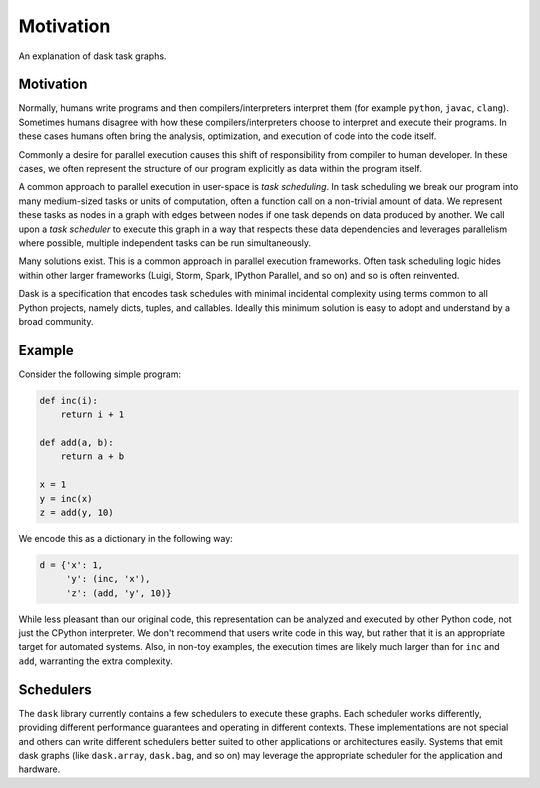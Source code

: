 Motivation
==========

An explanation of dask task graphs.


Motivation
----------

Normally, humans write programs and then compilers/interpreters interpret them
(for example  ``python``, ``javac``, ``clang``).  Sometimes humans disagree with how
these compilers/interpreters choose to interpret and execute their programs.
In these cases humans often bring the analysis, optimization, and execution of
code into the code itself.

Commonly a desire for parallel execution causes this shift of responsibility
from compiler to human developer.  In these cases, we often represent the
structure of our program explicitly as data within the program itself.

A common approach to parallel execution in user-space is *task scheduling*.  In
task scheduling we break our program into many medium-sized tasks or units of
computation, often a function call on a non-trivial amount of data.  We
represent these tasks as nodes in a graph with edges between nodes if one task
depends on data produced by another.  We call upon a *task scheduler* to
execute this graph in a way that respects these data dependencies and leverages
parallelism where possible, multiple independent tasks can be run
simultaneously.

Many solutions exist.  This is a common approach in parallel execution
frameworks.  Often task scheduling logic hides within other larger frameworks
(Luigi, Storm, Spark, IPython Parallel, and so on) and so is often reinvented.

Dask is a specification that encodes task schedules with minimal incidental
complexity using terms common to all Python projects, namely dicts, tuples,
and callables.  Ideally this minimum solution is easy to adopt and understand
by a broad community.

Example
-------

.. image:: _static/dask-simple.png
   :height: 400px
   :alt: A simple dask dictionary
   :align: right


Consider the following simple program:

.. code-block:: python

   def inc(i):
       return i + 1

   def add(a, b):
       return a + b

   x = 1
   y = inc(x)
   z = add(y, 10)

We encode this as a dictionary in the following way:

.. code-block:: python

   d = {'x': 1,
        'y': (inc, 'x'),
        'z': (add, 'y', 10)}

While less pleasant than our original code, this representation can be analyzed
and executed by other Python code, not just the CPython interpreter.  We don't
recommend that users write code in this way, but rather that it is an
appropriate target for automated systems.  Also, in non-toy examples, the
execution times are likely much larger than for ``inc`` and ``add``, warranting
the extra complexity.


Schedulers
----------

The ``dask`` library currently contains a few schedulers to execute these
graphs.  Each scheduler works differently, providing different performance
guarantees and operating in different contexts.  These implementations are not
special and others can write different schedulers better suited to other
applications or architectures easily.  Systems that emit dask graphs (like
``dask.array``, ``dask.bag``, and so on) may leverage the appropriate scheduler for
the application and hardware.

